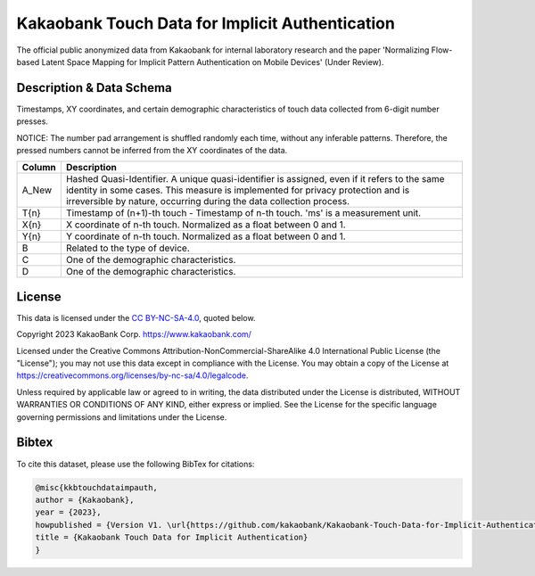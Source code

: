 =================================================
Kakaobank Touch Data for Implicit Authentication
=================================================

The official public anonymized data from Kakaobank for internal laboratory research and the paper 'Normalizing Flow-based Latent Space Mapping for Implicit Pattern Authentication on Mobile Devices' (Under Review).



Description & Data Schema
--------------------------
Timestamps, XY coordinates, and certain demographic characteristics of touch data collected from 6-digit number presses.

NOTICE: The number pad arrangement is shuffled randomly each time, without any inferable patterns. Therefore, the pressed numbers cannot be inferred from the XY coordinates of the data.


+------+--------------------------------------------------------------------------------------------------------------------------------+
|Column|Description                                                                                                                     |
+======+================================================================================================================================+
|A_New |Hashed Quasi-Identifier. A unique quasi-identifier is assigned, even if it refers to the same identity in some cases.           |
|      |This measure is implemented for privacy protection and is irreversible by nature, occurring during the data collection process. |
+------+--------------------------------------------------------------------------------------------------------------------------------+
|T{n}  |Timestamp of (n+1)-th touch - Timestamp of n-th touch. 'ms' is a measurement unit.                                              |
+------+--------------------------------------------------------------------------------------------------------------------------------+
|X{n}  |X coordinate of n-th touch. Normalized as a float between 0 and 1.                                                              |
+------+--------------------------------------------------------------------------------------------------------------------------------+
|Y{n}  |Y coordinate of n-th touch. Normalized as a float between 0 and 1.                                                              | 
+------+--------------------------------------------------------------------------------------------------------------------------------+
|B     |Related to the type of device.                                                                                                  |
+------+--------------------------------------------------------------------------------------------------------------------------------+
|C     |One of the demographic characteristics.                                                                                         |
+------+--------------------------------------------------------------------------------------------------------------------------------+
|D     |One of the demographic characteristics.                                                                                         |
+------+--------------------------------------------------------------------------------------------------------------------------------+

License
--------
This data is licensed under the `CC BY-NC-SA-4.0 <LICENSE>`__, quoted below.

Copyright 2023 KakaoBank Corp. https://www.kakaobank.com/

Licensed under the Creative Commons Attribution-NonCommercial-ShareAlike 4.0 International Public License (the "License"); you may not use this data except in compliance with the License. You may obtain a copy of the License at https://creativecommons.org/licenses/by-nc-sa/4.0/legalcode.

Unless required by applicable law or agreed to in writing, the data distributed under the License is distributed, WITHOUT WARRANTIES OR CONDITIONS OF ANY KIND, either express or implied. See the License for the specific language governing permissions and limitations under the License.

Bibtex
-------
To cite this dataset, please use the following BibTex for citations:

.. code:: python
    
    @misc{kkbtouchdataimpauth,
    author = {Kakaobank},
    year = {2023},
    howpublished = {Version V1. \url{https://github.com/kakaobank/Kakaobank-Touch-Data-for-Implicit-Authentication}},
    title = {Kakaobank Touch Data for Implicit Authentication}
    }
